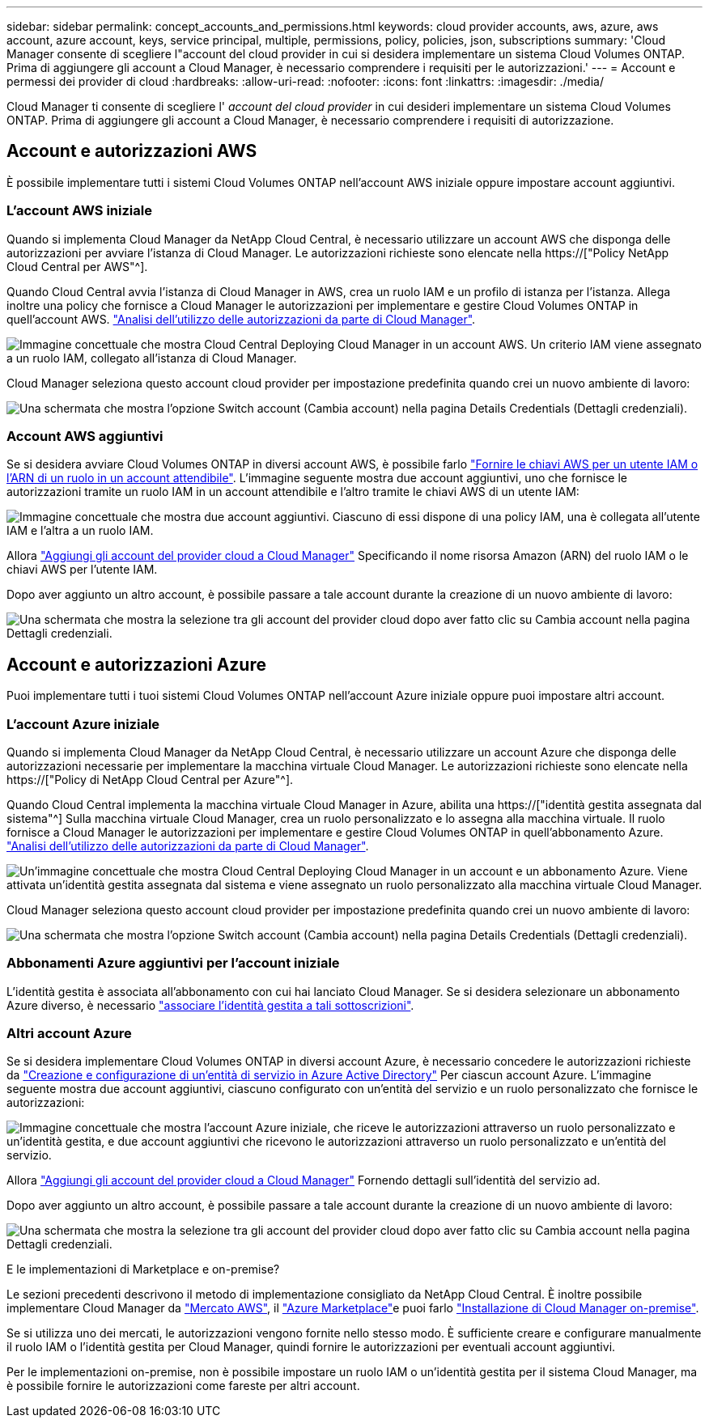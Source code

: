 ---
sidebar: sidebar 
permalink: concept_accounts_and_permissions.html 
keywords: cloud provider accounts, aws, azure, aws account, azure account, keys, service principal, multiple, permissions, policy, policies, json, subscriptions 
summary: 'Cloud Manager consente di scegliere l"account del cloud provider in cui si desidera implementare un sistema Cloud Volumes ONTAP. Prima di aggiungere gli account a Cloud Manager, è necessario comprendere i requisiti per le autorizzazioni.' 
---
= Account e permessi dei provider di cloud
:hardbreaks:
:allow-uri-read: 
:nofooter: 
:icons: font
:linkattrs: 
:imagesdir: ./media/


[role="lead"]
Cloud Manager ti consente di scegliere l' _account del cloud provider_ in cui desideri implementare un sistema Cloud Volumes ONTAP. Prima di aggiungere gli account a Cloud Manager, è necessario comprendere i requisiti di autorizzazione.



== Account e autorizzazioni AWS

È possibile implementare tutti i sistemi Cloud Volumes ONTAP nell'account AWS iniziale oppure impostare account aggiuntivi.



=== L'account AWS iniziale

Quando si implementa Cloud Manager da NetApp Cloud Central, è necessario utilizzare un account AWS che disponga delle autorizzazioni per avviare l'istanza di Cloud Manager. Le autorizzazioni richieste sono elencate nella https://["Policy NetApp Cloud Central per AWS"^].

Quando Cloud Central avvia l'istanza di Cloud Manager in AWS, crea un ruolo IAM e un profilo di istanza per l'istanza. Allega inoltre una policy che fornisce a Cloud Manager le autorizzazioni per implementare e gestire Cloud Volumes ONTAP in quell'account AWS. link:reference_permissions.html#what-cloud-manager-does-with-aws-permissions["Analisi dell'utilizzo delle autorizzazioni da parte di Cloud Manager"].

image:diagram_permissions_initial_aws.png["Immagine concettuale che mostra Cloud Central Deploying Cloud Manager in un account AWS. Un criterio IAM viene assegnato a un ruolo IAM, collegato all'istanza di Cloud Manager."]

Cloud Manager seleziona questo account cloud provider per impostazione predefinita quando crei un nuovo ambiente di lavoro:

image:screenshot_accounts_select_aws.gif["Una schermata che mostra l'opzione Switch account (Cambia account) nella pagina Details  Credentials (Dettagli  credenziali)."]



=== Account AWS aggiuntivi

Se si desidera avviare Cloud Volumes ONTAP in diversi account AWS, è possibile farlo link:task_adding_cloud_accounts.html#setting-up-and-adding-aws-accounts-to-cloud-manager["Fornire le chiavi AWS per un utente IAM o l'ARN di un ruolo in un account attendibile"]. L'immagine seguente mostra due account aggiuntivi, uno che fornisce le autorizzazioni tramite un ruolo IAM in un account attendibile e l'altro tramite le chiavi AWS di un utente IAM:

image:diagram_permissions_multiple_aws.png["Immagine concettuale che mostra due account aggiuntivi. Ciascuno di essi dispone di una policy IAM, una è collegata all'utente IAM e l'altra a un ruolo IAM."]

Allora link:task_adding_cloud_accounts.html#adding-aws-accounts-to-cloud-manager["Aggiungi gli account del provider cloud a Cloud Manager"] Specificando il nome risorsa Amazon (ARN) del ruolo IAM o le chiavi AWS per l'utente IAM.

Dopo aver aggiunto un altro account, è possibile passare a tale account durante la creazione di un nuovo ambiente di lavoro:

image:screenshot_accounts_switch_aws.gif["Una schermata che mostra la selezione tra gli account del provider cloud dopo aver fatto clic su Cambia account nella pagina Dettagli  credenziali."]



== Account e autorizzazioni Azure

Puoi implementare tutti i tuoi sistemi Cloud Volumes ONTAP nell'account Azure iniziale oppure puoi impostare altri account.



=== L'account Azure iniziale

Quando si implementa Cloud Manager da NetApp Cloud Central, è necessario utilizzare un account Azure che disponga delle autorizzazioni necessarie per implementare la macchina virtuale Cloud Manager. Le autorizzazioni richieste sono elencate nella https://["Policy di NetApp Cloud Central per Azure"^].

Quando Cloud Central implementa la macchina virtuale Cloud Manager in Azure, abilita una https://["identità gestita assegnata dal sistema"^] Sulla macchina virtuale Cloud Manager, crea un ruolo personalizzato e lo assegna alla macchina virtuale. Il ruolo fornisce a Cloud Manager le autorizzazioni per implementare e gestire Cloud Volumes ONTAP in quell'abbonamento Azure. link:reference_permissions.html#what-cloud-manager-does-with-azure-permissions["Analisi dell'utilizzo delle autorizzazioni da parte di Cloud Manager"].

image:diagram_permissions_initial_azure.png["Un'immagine concettuale che mostra Cloud Central Deploying Cloud Manager in un account e un abbonamento Azure. Viene attivata un'identità gestita assegnata dal sistema e viene assegnato un ruolo personalizzato alla macchina virtuale Cloud Manager."]

Cloud Manager seleziona questo account cloud provider per impostazione predefinita quando crei un nuovo ambiente di lavoro:

image:screenshot_accounts_select_azure.gif["Una schermata che mostra l'opzione Switch account (Cambia account) nella pagina Details  Credentials (Dettagli  credenziali)."]



=== Abbonamenti Azure aggiuntivi per l'account iniziale

L'identità gestita è associata all'abbonamento con cui hai lanciato Cloud Manager. Se si desidera selezionare un abbonamento Azure diverso, è necessario link:task_adding_cloud_accounts.html#associating-additional-azure-subscriptions-with-a-managed-identity["associare l'identità gestita a tali sottoscrizioni"].



=== Altri account Azure

Se si desidera implementare Cloud Volumes ONTAP in diversi account Azure, è necessario concedere le autorizzazioni richieste da link:task_adding_cloud_accounts.html#setting-up-and-adding-azure-accounts-to-cloud-manager["Creazione e configurazione di un'entità di servizio in Azure Active Directory"] Per ciascun account Azure. L'immagine seguente mostra due account aggiuntivi, ciascuno configurato con un'entità del servizio e un ruolo personalizzato che fornisce le autorizzazioni:

image:diagram_permissions_multiple_azure.png["Immagine concettuale che mostra l'account Azure iniziale, che riceve le autorizzazioni attraverso un ruolo personalizzato e un'identità gestita, e due account aggiuntivi che ricevono le autorizzazioni attraverso un ruolo personalizzato e un'entità del servizio."]

Allora link:task_adding_cloud_accounts.html#adding-azure-accounts-to-cloud-manager["Aggiungi gli account del provider cloud a Cloud Manager"] Fornendo dettagli sull'identità del servizio ad.

Dopo aver aggiunto un altro account, è possibile passare a tale account durante la creazione di un nuovo ambiente di lavoro:

image:screenshot_accounts_switch_azure.gif["Una schermata che mostra la selezione tra gli account del provider cloud dopo aver fatto clic su Cambia account nella pagina Dettagli  credenziali."]

.E le implementazioni di Marketplace e on-premise?
****
Le sezioni precedenti descrivono il metodo di implementazione consigliato da NetApp Cloud Central. È inoltre possibile implementare Cloud Manager da link:task_launching_aws_mktp.html["Mercato AWS"], il link:task_launching_azure_mktp.html["Azure Marketplace"]e puoi farlo link:task_installing_linux.html["Installazione di Cloud Manager on-premise"].

Se si utilizza uno dei mercati, le autorizzazioni vengono fornite nello stesso modo. È sufficiente creare e configurare manualmente il ruolo IAM o l'identità gestita per Cloud Manager, quindi fornire le autorizzazioni per eventuali account aggiuntivi.

Per le implementazioni on-premise, non è possibile impostare un ruolo IAM o un'identità gestita per il sistema Cloud Manager, ma è possibile fornire le autorizzazioni come fareste per altri account.

****